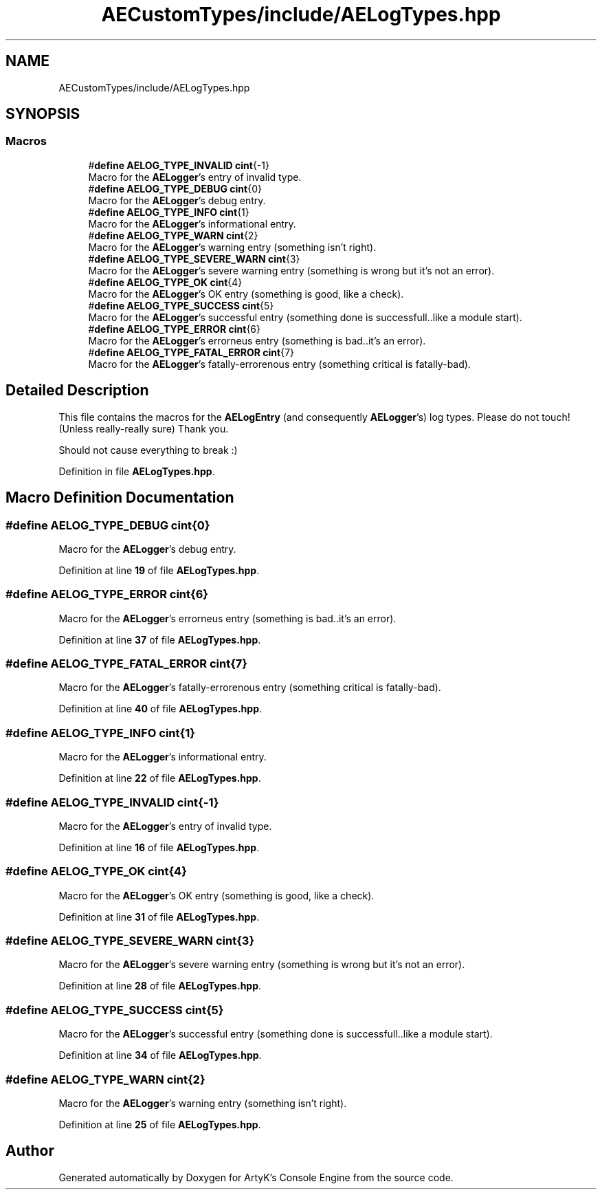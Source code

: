 .TH "AECustomTypes/include/AELogTypes.hpp" 3 "Thu Feb 15 2024 11:57:32" "Version v0.0.8.5a" "ArtyK's Console Engine" \" -*- nroff -*-
.ad l
.nh
.SH NAME
AECustomTypes/include/AELogTypes.hpp
.SH SYNOPSIS
.br
.PP
.SS "Macros"

.in +1c
.ti -1c
.RI "#\fBdefine\fP \fBAELOG_TYPE_INVALID\fP   \fBcint\fP{\-1}"
.br
.RI "Macro for the \fBAELogger\fP's entry of invalid type\&. "
.ti -1c
.RI "#\fBdefine\fP \fBAELOG_TYPE_DEBUG\fP   \fBcint\fP{0}"
.br
.RI "Macro for the \fBAELogger\fP's debug entry\&. "
.ti -1c
.RI "#\fBdefine\fP \fBAELOG_TYPE_INFO\fP   \fBcint\fP{1}"
.br
.RI "Macro for the \fBAELogger\fP's informational entry\&. "
.ti -1c
.RI "#\fBdefine\fP \fBAELOG_TYPE_WARN\fP   \fBcint\fP{2}"
.br
.RI "Macro for the \fBAELogger\fP's warning entry (something isn't right)\&. "
.ti -1c
.RI "#\fBdefine\fP \fBAELOG_TYPE_SEVERE_WARN\fP   \fBcint\fP{3}"
.br
.RI "Macro for the \fBAELogger\fP's severe warning entry (something is wrong but it's not an error)\&. "
.ti -1c
.RI "#\fBdefine\fP \fBAELOG_TYPE_OK\fP   \fBcint\fP{4}"
.br
.RI "Macro for the \fBAELogger\fP's OK entry (something is good, like a check)\&. "
.ti -1c
.RI "#\fBdefine\fP \fBAELOG_TYPE_SUCCESS\fP   \fBcint\fP{5}"
.br
.RI "Macro for the \fBAELogger\fP's successful entry (something done is successfull\&.\&.like a module start)\&. "
.ti -1c
.RI "#\fBdefine\fP \fBAELOG_TYPE_ERROR\fP   \fBcint\fP{6}"
.br
.RI "Macro for the \fBAELogger\fP's errorneus entry (something is bad\&.\&.it's an error)\&. "
.ti -1c
.RI "#\fBdefine\fP \fBAELOG_TYPE_FATAL_ERROR\fP   \fBcint\fP{7}"
.br
.RI "Macro for the \fBAELogger\fP's fatally-errorenous entry (something critical is fatally-bad)\&. "
.in -1c
.SH "Detailed Description"
.PP 
This file contains the macros for the \fBAELogEntry\fP (and consequently \fBAELogger\fP's) log types\&. Please do not touch! (Unless really-really sure) Thank you\&.
.PP
Should not cause everything to break :) 
.PP
Definition in file \fBAELogTypes\&.hpp\fP\&.
.SH "Macro Definition Documentation"
.PP 
.SS "#\fBdefine\fP AELOG_TYPE_DEBUG   \fBcint\fP{0}"

.PP
Macro for the \fBAELogger\fP's debug entry\&. 
.PP
Definition at line \fB19\fP of file \fBAELogTypes\&.hpp\fP\&.
.SS "#\fBdefine\fP AELOG_TYPE_ERROR   \fBcint\fP{6}"

.PP
Macro for the \fBAELogger\fP's errorneus entry (something is bad\&.\&.it's an error)\&. 
.PP
Definition at line \fB37\fP of file \fBAELogTypes\&.hpp\fP\&.
.SS "#\fBdefine\fP AELOG_TYPE_FATAL_ERROR   \fBcint\fP{7}"

.PP
Macro for the \fBAELogger\fP's fatally-errorenous entry (something critical is fatally-bad)\&. 
.PP
Definition at line \fB40\fP of file \fBAELogTypes\&.hpp\fP\&.
.SS "#\fBdefine\fP AELOG_TYPE_INFO   \fBcint\fP{1}"

.PP
Macro for the \fBAELogger\fP's informational entry\&. 
.PP
Definition at line \fB22\fP of file \fBAELogTypes\&.hpp\fP\&.
.SS "#\fBdefine\fP AELOG_TYPE_INVALID   \fBcint\fP{\-1}"

.PP
Macro for the \fBAELogger\fP's entry of invalid type\&. 
.PP
Definition at line \fB16\fP of file \fBAELogTypes\&.hpp\fP\&.
.SS "#\fBdefine\fP AELOG_TYPE_OK   \fBcint\fP{4}"

.PP
Macro for the \fBAELogger\fP's OK entry (something is good, like a check)\&. 
.PP
Definition at line \fB31\fP of file \fBAELogTypes\&.hpp\fP\&.
.SS "#\fBdefine\fP AELOG_TYPE_SEVERE_WARN   \fBcint\fP{3}"

.PP
Macro for the \fBAELogger\fP's severe warning entry (something is wrong but it's not an error)\&. 
.PP
Definition at line \fB28\fP of file \fBAELogTypes\&.hpp\fP\&.
.SS "#\fBdefine\fP AELOG_TYPE_SUCCESS   \fBcint\fP{5}"

.PP
Macro for the \fBAELogger\fP's successful entry (something done is successfull\&.\&.like a module start)\&. 
.PP
Definition at line \fB34\fP of file \fBAELogTypes\&.hpp\fP\&.
.SS "#\fBdefine\fP AELOG_TYPE_WARN   \fBcint\fP{2}"

.PP
Macro for the \fBAELogger\fP's warning entry (something isn't right)\&. 
.PP
Definition at line \fB25\fP of file \fBAELogTypes\&.hpp\fP\&.
.SH "Author"
.PP 
Generated automatically by Doxygen for ArtyK's Console Engine from the source code\&.
